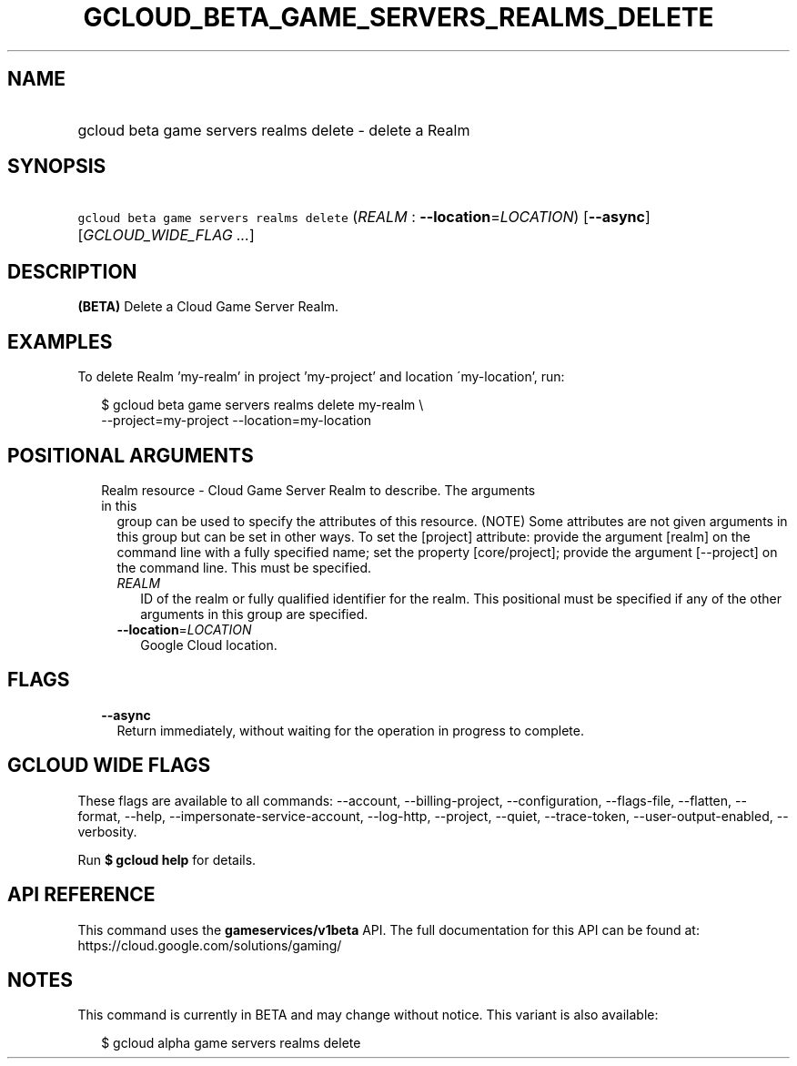 
.TH "GCLOUD_BETA_GAME_SERVERS_REALMS_DELETE" 1



.SH "NAME"
.HP
gcloud beta game servers realms delete \- delete a Realm



.SH "SYNOPSIS"
.HP
\f5gcloud beta game servers realms delete\fR (\fIREALM\fR\ :\ \fB\-\-location\fR=\fILOCATION\fR) [\fB\-\-async\fR] [\fIGCLOUD_WIDE_FLAG\ ...\fR]



.SH "DESCRIPTION"

\fB(BETA)\fR Delete a Cloud Game Server Realm.


.SH "EXAMPLES"

To delete Realm 'my\-realm' in project 'my\-project' and location
\'my\-location', run:

.RS 2m
$ gcloud beta game servers realms delete my\-realm \e
    \-\-project=my\-project \-\-location=my\-location
.RE



.SH "POSITIONAL ARGUMENTS"

.RS 2m
.TP 2m

Realm resource \- Cloud Game Server Realm to describe. The arguments in this
group can be used to specify the attributes of this resource. (NOTE) Some
attributes are not given arguments in this group but can be set in other ways.
To set the [project] attribute: provide the argument [realm] on the command line
with a fully specified name; set the property [core/project]; provide the
argument [\-\-project] on the command line. This must be specified.

.RS 2m
.TP 2m
\fIREALM\fR
ID of the realm or fully qualified identifier for the realm. This positional
must be specified if any of the other arguments in this group are specified.

.TP 2m
\fB\-\-location\fR=\fILOCATION\fR
Google Cloud location.


.RE
.RE
.sp

.SH "FLAGS"

.RS 2m
.TP 2m
\fB\-\-async\fR
Return immediately, without waiting for the operation in progress to complete.


.RE
.sp

.SH "GCLOUD WIDE FLAGS"

These flags are available to all commands: \-\-account, \-\-billing\-project,
\-\-configuration, \-\-flags\-file, \-\-flatten, \-\-format, \-\-help,
\-\-impersonate\-service\-account, \-\-log\-http, \-\-project, \-\-quiet,
\-\-trace\-token, \-\-user\-output\-enabled, \-\-verbosity.

Run \fB$ gcloud help\fR for details.



.SH "API REFERENCE"

This command uses the \fBgameservices/v1beta\fR API. The full documentation for
this API can be found at: https://cloud.google.com/solutions/gaming/



.SH "NOTES"

This command is currently in BETA and may change without notice. This variant is
also available:

.RS 2m
$ gcloud alpha game servers realms delete
.RE

